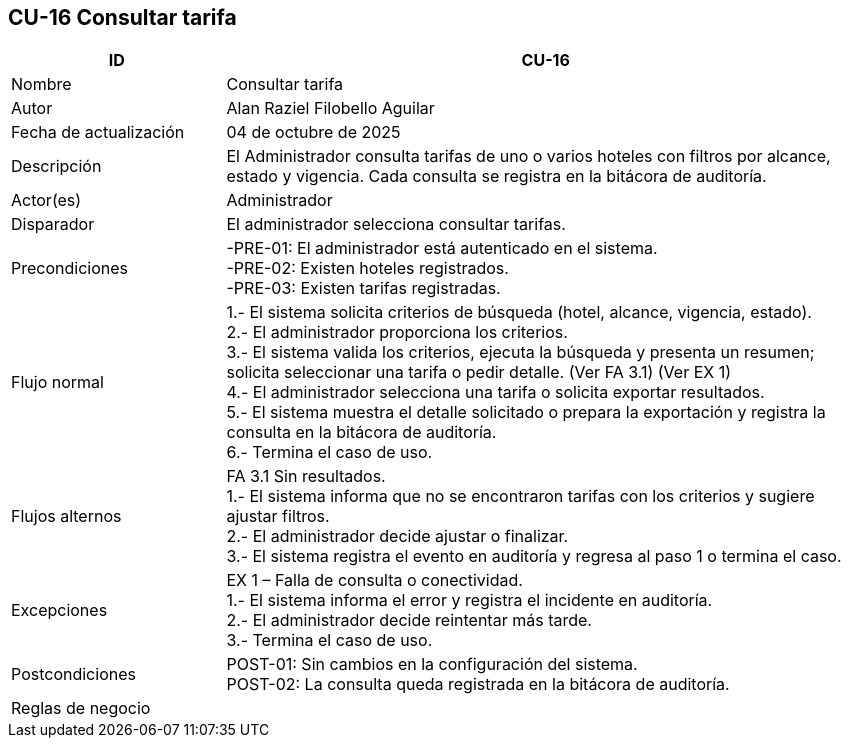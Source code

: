 == CU-16 Consultar tarifa
[cols="25,~",options="header"]
|===
| ID | CU-16
| Nombre | Consultar tarifa
| Autor | Alan Raziel Filobello Aguilar
| Fecha de actualización | 04 de octubre de 2025
| Descripción | El Administrador consulta tarifas de uno o varios hoteles con filtros por alcance, estado y vigencia. Cada consulta se registra en la bitácora de auditoría.
| Actor(es) | Administrador
| Disparador | El administrador selecciona consultar tarifas.
| Precondiciones | -PRE-01: El administrador está autenticado en el sistema. +
-PRE-02: Existen hoteles registrados. +
-PRE-03: Existen tarifas registradas.
| Flujo normal |
1.- El sistema solicita criterios de búsqueda (hotel, alcance, vigencia, estado). +
2.- El administrador proporciona los criterios. +
3.- El sistema valida los criterios, ejecuta la búsqueda y presenta un resumen; solicita seleccionar una tarifa o pedir detalle. (Ver FA 3.1) (Ver EX 1) +
4.- El administrador selecciona una tarifa o solicita exportar resultados. +
5.- El sistema muestra el detalle solicitado o prepara la exportación y registra la consulta en la bitácora de auditoría. +
6.- Termina el caso de uso.
| Flujos alternos |
FA 3.1 Sin resultados. +
1.- El sistema informa que no se encontraron tarifas con los criterios y sugiere ajustar filtros. +
2.- El administrador decide ajustar o finalizar. +
3.- El sistema registra el evento en auditoría y regresa al paso 1 o termina el caso.
| Excepciones |
EX 1 – Falla de consulta o conectividad. +
1.- El sistema informa el error y registra el incidente en auditoría. +
2.- El administrador decide reintentar más tarde. +
3.- Termina el caso de uso.
| Postcondiciones | POST-01: Sin cambios en la configuración del sistema. +
POST-02: La consulta queda registrada en la bitácora de auditoría.
| Reglas de negocio |
|===
